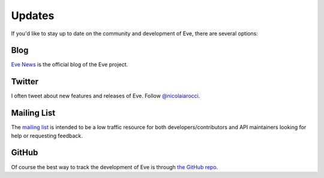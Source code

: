 .. _updates:

Updates
=======
If you'd like to stay up to date on the community and development of Eve,
there are several options:

Blog
----
`Eve News <http://blog.python-eve.org>`_ is the official blog of the Eve project. 

Twitter
-------
I often tweet about new features and releases of Eve. Follow `@nicolaiarocci
<https://twitter.com/nicolaiarocci>`_.

Mailing List
------------
The `mailing list`_ is intended to be a low traffic resource for both
developers/contributors and API maintainers looking for help or requesting
feedback. 

GitHub
------
Of course the best way to track the development of Eve is through
`the GitHub repo <https://github.com/nicolaiarocci/eve>`_.

.. _`mailing list`: https://groups.google.com/forum/#!forum/python-eve

